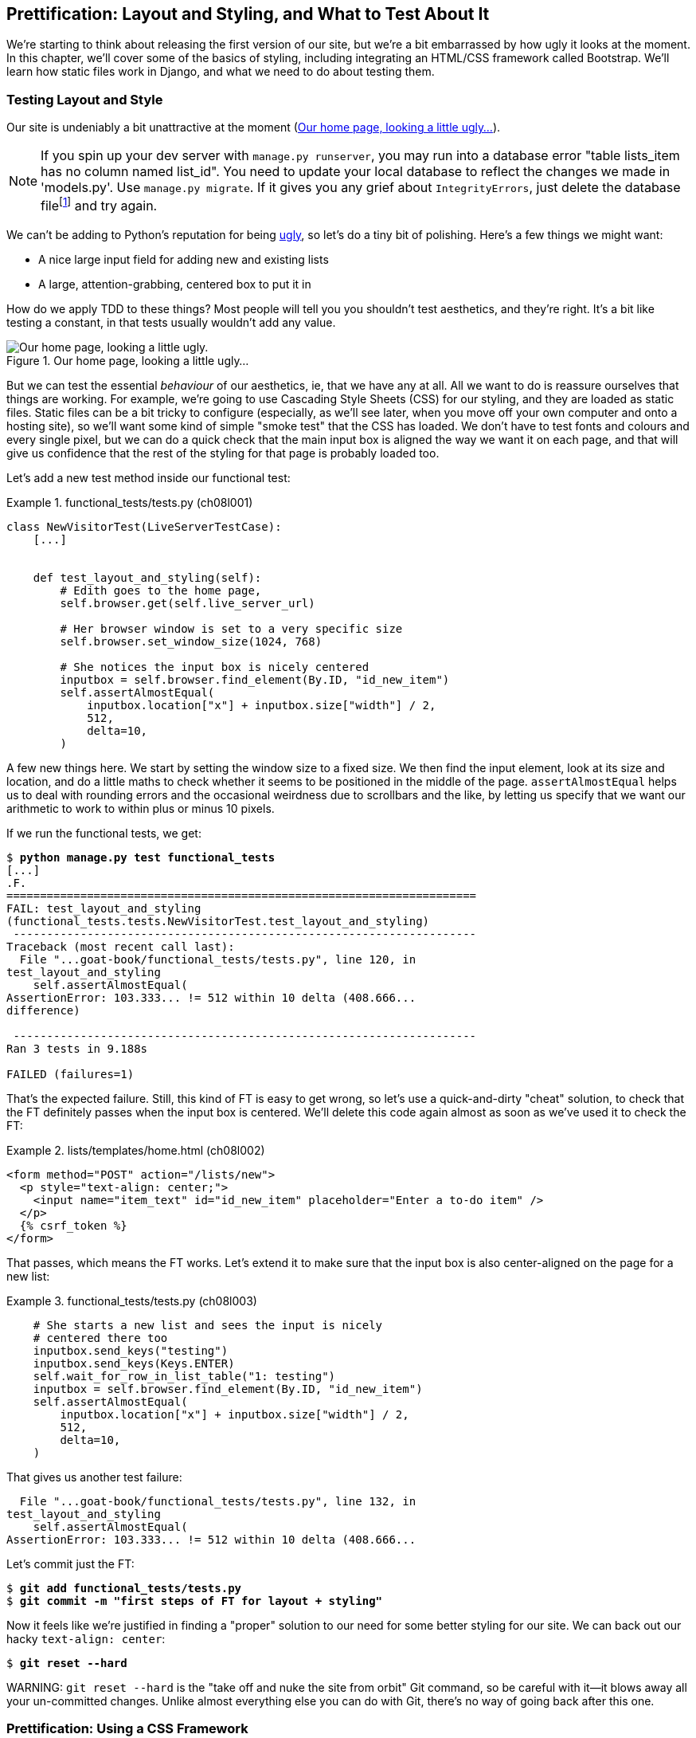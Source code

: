 [[chapter_prettification]]
== Prettification: Layout and Styling, and What to Test About It

((("layout", see="CSS; design and layout testing")))
((("style", see="CSS; design and layout testing")))
We're starting to think about releasing the first version of our site,
but we're a bit embarrassed by how ugly it looks at the moment.
In this chapter, we'll cover some of the basics of styling,
including integrating an HTML/CSS framework called Bootstrap.
We'll learn how static files work in Django,
and what we need to do about testing them.



=== Testing Layout and Style

((("design and layout testing", "selecting test targets", id="DLTtargets08")))
Our site is undeniably a bit unattractive at the moment
(<<homepage-looking-ugly>>).


NOTE: If you spin up your dev server with `manage.py runserver`,
    you may run into a database error
    "table lists_item has no column named list_id".
    You need to update your local database
    to reflect the changes we made in 'models.py'.
    Use `manage.py migrate`.
    If it gives you any grief about `IntegrityErrors`,
    just delete the database filefootnote:[
    What? Delete the database?  Are you crazy?  Not completely.
    The local dev database often gets out of sync with its migrations as we
    go back and forth in our development, and it doesn't have any important
    data in it, so it's OK to blow it away now and again.  We'll be much more
    careful once we have a "production" database on the server.  More on this
    in <<data-migrations-appendix>>.]
    and try again.

We can't be adding to Python's reputation for being
http://grokcode.com/746/dear-python-why-are-you-so-ugly/[ugly],
so let's do a tiny bit of polishing.
Here's a few things we might want:

* A nice large input field for adding new and existing lists
* A large, attention-grabbing, centered box to put it in

((("aesthetics, testing", seealso="design and layout testing")))
How do we apply TDD to these things?
Most people will tell you you shouldn't test aesthetics, and they're right.
It's a bit like testing a constant, in that tests usually wouldn't add any value.


[[homepage-looking-ugly]]
.Our home page, looking a little ugly...
image::images/ugly-homepage.png["Our home page, looking a little ugly."]


((("static files", "challenges of")))
((("CSS (Cascading Style Sheets)", "challenges of static files")))
But we can test the essential _behaviour_ of our aesthetics,
ie, that we have any at all.
All we want to do is reassure ourselves that things are working.
For example, we're going to use Cascading Style Sheets (CSS) for our styling,
and they are loaded as static files.
Static files can be a bit tricky to configure
(especially, as we'll see later, when you move off your own computer and onto a hosting site),
so we'll want some kind of simple "smoke test" that the CSS has loaded.
We don't have to test fonts and colours and every single pixel,
but we can do a quick check that the main input box is aligned the way we want it on each page,
and that will give us confidence that the rest of the styling for that page is probably loaded too.

Let's add a new test method inside our functional test:

[role="sourcecode"]
.functional_tests/tests.py (ch08l001)
====
[source,python]
----
class NewVisitorTest(LiveServerTestCase):
    [...]


    def test_layout_and_styling(self):
        # Edith goes to the home page,
        self.browser.get(self.live_server_url)

        # Her browser window is set to a very specific size
        self.browser.set_window_size(1024, 768)

        # She notices the input box is nicely centered
        inputbox = self.browser.find_element(By.ID, "id_new_item")
        self.assertAlmostEqual(
            inputbox.location["x"] + inputbox.size["width"] / 2,
            512,
            delta=10,
        )
----
====

A few new things here.
We start by setting the window size to a fixed size.
We then find the input element,
look at its size and location,
and do a little maths
to check whether it seems to be positioned in the middle of the page.
`assertAlmostEqual` helps us to deal with rounding errors
and the occasional weirdness due to scrollbars and the like,
by letting us specify that we want our arithmetic to work
to within plus or minus 10 pixels.

If we run the functional tests, we get:


[subs="specialcharacters,macros"]
----
$ pass:quotes[*python manage.py test functional_tests*]
[...]
.F.
======================================================================
FAIL: test_layout_and_styling
(functional_tests.tests.NewVisitorTest.test_layout_and_styling)
 ---------------------------------------------------------------------
Traceback (most recent call last):
  File "...goat-book/functional_tests/tests.py", line 120, in
test_layout_and_styling
    self.assertAlmostEqual(
AssertionError: 103.333... != 512 within 10 delta (408.666...
difference)

 ---------------------------------------------------------------------
Ran 3 tests in 9.188s

FAILED (failures=1)
----

That's the expected failure.
Still, this kind of FT is easy to get wrong,
so let's use a quick-and-dirty "cheat" solution,
to check that the FT definitely passes when the input box is centered.
We'll delete this code again almost as soon as we've used it
to check the FT:

[role="sourcecode small-code"]
.lists/templates/home.html (ch08l002)
====
[source,html]
----
<form method="POST" action="/lists/new">
  <p style="text-align: center;">
    <input name="item_text" id="id_new_item" placeholder="Enter a to-do item" />
  </p>
  {% csrf_token %}
</form>
----
====

That passes, which means the FT works.
Let's extend it to make sure that the input box is also
center-aligned on the page for a new list:

[role="sourcecode"]
.functional_tests/tests.py (ch08l003)
====
[source,python]
----
    # She starts a new list and sees the input is nicely
    # centered there too
    inputbox.send_keys("testing")
    inputbox.send_keys(Keys.ENTER)
    self.wait_for_row_in_list_table("1: testing")
    inputbox = self.browser.find_element(By.ID, "id_new_item")
    self.assertAlmostEqual(
        inputbox.location["x"] + inputbox.size["width"] / 2,
        512,
        delta=10,
    )
----
====

That gives us another test failure:

----
  File "...goat-book/functional_tests/tests.py", line 132, in
test_layout_and_styling
    self.assertAlmostEqual(
AssertionError: 103.333... != 512 within 10 delta (408.666...
----

Let's commit just the FT:

[subs="specialcharacters,quotes"]
----
$ *git add functional_tests/tests.py*
$ *git commit -m "first steps of FT for layout + styling"*
----

Now it feels like we're justified in finding a "proper" solution
to our need for some better styling for our site.
We can back out our hacky `text-align: center`:


[subs="specialcharacters,quotes"]
----
$ *git reset --hard*
----

((("Git", "reset --hard")))
WARNING: `git reset --hard`
    is the "take off and nuke the site from orbit"
    Git command, so be careful with it--it
    blows away all your un-committed changes.
    Unlike almost everything else you can do with Git,
    there's no way of going back after this one.
((("", startref="DLTtargets08")))



[role="pagebreak-before less_space"]
=== Prettification: Using a CSS Framework

((("design and layout testing", "CSS frameworks", id="DLTcssframe08")))
((("CSS (Cascading Style Sheets)", "CSS frameworks", id="CSSframe08")))
((("Bootstrap", "downloading")))
UI design is hard,
and doubly so now that we have to deal with mobile, tablets, and so forth.
That's why many programmers, particularly lazy ones like me,
turn to CSS frameworks to solve some of those problems for them.
There are lots of frameworks out there,
but one of the earliest and most popular still, is Twitter's Bootstrap.
Let's use that.

You can find bootstrap at http://getbootstrap.com/.

We'll download it and put it in a new folder called _static_ inside the `lists`
app:footnote:[On Windows, you may not have `wget` and `unzip`,
but I'm sure you can figure out how to download Bootstrap,
unzip it, and put the contents of the _dist_ folder
into the _lists/static/bootstrap_ folder.]

[subs="specialcharacters,quotes"]
----
$ *wget -O bootstrap.zip https://github.com/twbs/bootstrap/releases/download/\
v5.3.0/bootstrap-5.3.0-dist.zip*
$ *unzip bootstrap.zip*
$ *mkdir lists/static*
$ *mv bootstrap-5.3.0-dist lists/static/bootstrap*
$ *rm bootstrap.zip*
----

Bootstrap comes with a plain, uncustomised installation in the 'dist' folder.
We're going to use that for now,
but you should really never do this for a real site--vanilla
Bootstrap is instantly recognisable,
and a big signal to anyone in the know
that you couldn't be bothered to style your site.
Learn how to use Sass and change the font, if nothing else!
There is info in Bootstrap's docs, or there's an
https://www.freecodecamp.org/news/how-to-customize-bootstrap-with-sass/
[introductory guide here].


Our 'lists' folder will end up looking like this:

[subs="specialcharacters,macros"]
----
$ pass:[<strong>tree lists</strong>]
lists
├── __init__.py
├── admin.py
├── apps.py
├── migrations
│   ├── [...]
├── models.py
├── static
│   └── bootstrap
│       ├── css
│       │   ├── bootstrap.css
│       │   ├── bootstrap.css.map
│       │   ├── [...]
│       │   └── bootstrap-utilities.rtl.min.css.map
│       └── js
│           ├── bootstrap.bundle.js
│           ├── bootstrap.bundle.js.map
│           ├── [...]
│           └── bootstrap.min.js.map
├── templates
│   ├── home.html
│   └── list.html
├── [...]
----

((("Bootstrap", "documentation")))
Look at the "Getting Started" section of the
https://getbootstrap.com/docs/5.3/getting-started/introduction/[Bootstrap documentation];
you'll see it wants our HTML template to include something like this:


[role="skipme"]
[source,html]
----
<!doctype html>
<html lang="en">
  <head>
    <meta charset="utf-8">
    <meta name="viewport" content="width=device-width, initial-scale=1">
    <title>Bootstrap demo</title>
  </head>
  <body>
    <h1>Hello, world!</h1>
  </body>
</html>

----

We already have two HTML templates.
We don't want to be adding a whole load of boilerplate code to each,
so now feels like the right time to apply
the "Don't repeat yourself" rule,
and bring all the common parts together.
Thankfully, the Django template language makes that easy using something
called template inheritance.
((("", startref="DLTcssframe08")))
((("", startref="CSSframe08")))





=== Django Template Inheritance

((("design and layout testing", "Django template inheritance")))
((("templates", "Django template inheritance")))
((("Django framework", "template inheritance")))
Let's have a little review of what the differences are between 'home.html' and
'list.html':

[subs="specialcharacters,macros"]
----
$ pass:quotes[*diff lists/templates/home.html lists/templates/list.html*]
<     <h1>Start a new To-Do list</h1>
<     <form method="POST" action="/lists/new">
---
>     <h1>Your To-Do list</h1>
>     <form method="POST" action="/lists/{{ list.id }}/add_item">
[...]
>     <table id="id_list_table">
>       {% for item in list.item_set.all %}
>         <tr><td>{{ forloop.counter }}: {{ item.text }}</td></tr>
>       {% endfor %}
>     </table>
----

They have different header texts, and their forms use different URLs. On top
of that, 'list.html' has the additional `<table>` element.

//IDEA add a note re downsides of inheritance?
Now that we're clear on what's in common and what's not, we can make the two
templates inherit from a common "superclass" template.  We'll start by
making a copy of 'list.html':

[subs="specialcharacters,quotes"]
----
$ *cp lists/templates/list.html lists/templates/base.html*
----
//006

We make this into a base template which just contains the common boilerplate,
and mark out the "blocks", places where child templates can customise it:

[role="sourcecode small-code"]
.lists/templates/base.html (ch08l007)
====
[source,html]
----
<html>
  <head>
    <title>To-Do lists</title>
  </head>

  <body>
    <h1>{% block header_text %}{% endblock %}</h1>

    <form method="POST" action="{% block form_action %}{% endblock %}">
      <input name="item_text" id="id_new_item" placeholder="Enter a to-do item" />
      {% csrf_token %}
    </form>

    {% block table %}
    {% endblock %}
  </body>

</html>
----
====

The base template defines a series of areas called "blocks",
which will be places that other templates can hook in and add their own content.
Let's see how that works in practice,
by changing 'home.html' so that it "inherits from" 'base.html':

[role="sourcecode"]
.lists/templates/home.html (ch08l008)
====
[source,html]
----
{% extends 'base.html' %}

{% block header_text %}Start a new To-Do list{% endblock %}

{% block form_action %}/lists/new{% endblock %}
----
====

You can see that lots of the boilerplate HTML disappears,
and we just concentrate on the bits we want to customise.
We do the same for 'list.html':

[role="sourcecode"]
.lists/templates/list.html (ch08l009)
====
[source,html]
----
{% extends 'base.html' %}

{% block header_text %}Your To-Do list{% endblock %}

{% block form_action %}/lists/{{ list.id }}/add_item{% endblock %}

{% block table %}
  <table id="id_list_table">
    {% for item in list.item_set.all %}
      <tr><td>{{ forloop.counter }}: {{ item.text }}</td></tr>
    {% endfor %}
  </table>
{% endblock %}
----
====


That's a refactor of the way our templates work.
We rerun the FTs to make sure we haven't broken anything...

----
AssertionError: 103.333... != 512 within 10 delta (408.666...
----

Sure enough, they're still getting to exactly where they were before.
That's worthy of a commit:
((("Git", "diff -w")))

[subs="specialcharacters,quotes"]
----
$ *git diff -w*
# the -w means ignore whitespace, useful since we've changed some html indenting
$ *git status*
$ *git add lists/templates* # leave static, for now
$ *git commit -m "refactor templates to use a base template"*
----



=== Integrating Bootstrap

((("design and layout testing", "Bootstrap integration")))
((("Bootstrap", "integrating")))
Now it's much easier to integrate the boilerplate code that Bootstrap wants--we
won't add the JavaScript yet, just the CSS:

[role="sourcecode"]
.lists/templates/base.html (ch08l010)
====
[source,html]
----
<!doctype html>
<html lang="en">

  <head>
    <title>To-Do lists</title>
    <meta charset="utf-8">
    <meta name="viewport" content="width=device-width, initial-scale=1">
    <link href="css/bootstrap.min.css" rel="stylesheet">
  </head>
[...]
----
====


==== Rows and Columns

Finally, let's actually use some of the Bootstrap magic!
You'll have to read the documentation yourself,
but we should be able to use a combination
of the grid system and the `justify-content-center` class to get what we want:

[role="sourcecode"]
.lists/templates/base.html (ch08l011)
====
[source,html]
----
  <body>
    <div class="container">

      <div class="row justify-content-center">
        <div class="col-lg-6 text-center">
          <h1>{% block header_text %}{% endblock %}</h1>

          <form method="POST" action="{% block form_action %}{% endblock %}" >
            <input
              name="item_text"
              id="id_new_item"
              placeholder="Enter a to-do item"
            />
            {% csrf_token %}
          </form>
        </div>
      </div>

      <div class="row justify-content-center">
        <div class="col-lg-6">
          {% block table %}
          {% endblock %}
        </div>
      </div>

    </div>
  </body>
----
====

(If you've never seen an HTML tag broken up over several lines,
that `<input>` may be a little shocking.
It is definitely valid,
but you don't have to use it if you find it offensive. ;)

TIP: Take the time to browse through the
    http://getbootstrap.com/[Bootstrap documentation],
    if you've never seen it before.
    It's a shopping trolley brimming full of useful tools
    to use in your site.

Does that work?

----
AssertionError: 103.333... != 512 within 10 delta (408.666...
----

Hmm. No.  Why isn't our CSS loading?



=== Static Files in Django

((("Django framework", "static files in", id="DJFstatic08")))
Django, and indeed any web server,
needs to know two things to deal with static files:

1. How to tell when a URL request is for a static file,
   as opposed to for some HTML
   that's going to be served via a view function

2. Where to find the static file the user wants

In other words, static files are a mapping from URLs to files on disk.

((("static files", "URL requests for")))
For item 1, Django lets us define a URL "prefix"
to say that any URLs which start with that prefix
should be treated as requests for static files.
By default, the prefix is [keep-together]#'/static/'#.
It's defined in _settings.py_:

[role="sourcecode currentcontents"]
.superlists/settings.py
====
[source,python]
----
[...]

# Static files (CSS, JavaScript, Images)
# https://docs.djangoproject.com/en/4.2/howto/static-files/

STATIC_URL = "static/"
----
====

((("static files", "finding")))
The rest of the settings we will add to this section
are all to do with item 2:
finding the actual static files on disk.

While we're using the Django development server (`manage.py runserver`),
we can rely on Django to magically find static files for us--it'll
just look in any subfolder of one of our apps called _static_.

You now see why we put all the Bootstrap static files into _lists/static_.
So why are they not working at the moment?
It's because we're not using the `/static/` URL prefix.
Have another look at the link to the CSS in _base.html_:

[role="sourcecode currentcontents"]
.lists/templates/base.html
[source,html]
----
    <link href="css/bootstrap.min.css" rel="stylesheet">
----

That `href` is just what happened to be in the bootstrap docs.
To get it to work, we need to change it to:

[role="sourcecode small-code"]
.lists/templates/base.html (ch08l012)
====
[source,html]
----
    <link href="/static/bootstrap/css/bootstrap.min.css" rel="stylesheet">
----
====


Now when `runserver` sees the request,
it knows that it's for a static file because it begins with `/static/`.
It then tries to find a file called _bootstrap/css/bootstrap.min.css_,
looking in each of our app folders for subfolders called _static_,
and it should find it at _lists/static/bootstrap/css/bootstrap.min.css_.

So if you take a look manually, you should see it works,
as in <<list-page-centered>>.

[[list-page-centered]]
.Our site starts to look a little better...
image::images/prettified-1.png["The list page with centered header."]



==== Switching to StaticLiveServerTestCase


((("StaticLiveServerTestCase")))
If you run the FT though, annoyingly, it still won't pass:

----
AssertionError: 103.333... != 512 within 10 delta (408.666...
----

That's because, although `runserver` automagically finds static files,
`LiveServerTestCase` doesn't.
Never fear, though:
the Django developers have made an even more magical test class
called `StaticLiveServerTestCase`
(see https://docs.djangoproject.com/en/4.2/topics/testing/tools/#liveservertestcase[the docs]).

Let's switch to that:

[role="sourcecode"]
.functional_tests/tests.py (ch08l013)
====
[source,diff]
----
@@ -1,14 +1,14 @@
-from django.test import LiveServerTestCase
+from django.contrib.staticfiles.testing import StaticLiveServerTestCase
 from selenium import webdriver
 from selenium.common.exceptions import WebDriverException
 from selenium.webdriver.common.keys import Keys
 import time

 MAX_WAIT = 10


-class NewVisitorTest(LiveServerTestCase):
+class NewVisitorTest(StaticLiveServerTestCase):

     def setUp(self):
----
====
//008

And now it will find the new CSS, which will get our test to pass:
((("", startref="DJFstatic08")))


[subs="specialcharacters,macros"]
----
$ pass:quotes[*python manage.py test functional_tests*]
Creating test database for alias 'default'...
...
 ---------------------------------------------------------------------
Ran 3 tests in 9.764s
----


Hooray!


=== Using Bootstrap Components to Improve the Look of the Site

((("design and layout testing", "Bootstrap tools")))Let's
see if we can do even better, using some of the other tools in
Bootstrap's panoply.


==== Jumbotron!

The first version of Bootstrap used to ship with a class called `jumbotron`
for things that are meant to be particularly prominent on the page.
It doesn't exit any more, but old-timers like me still pine for it,
so they have a specific page in the docs that tells you how to recreate it.

Essentially, we massively embiggen the main page header and the input form,
putting it into a grey box with nice rounded corners:

[role="sourcecode"]
.lists/templates/base.html (ch08l014)
====
[source,html]
----
  <body>
    <div class="container">

      <div class="row justify-content-center p-5 bg-body-tertiary rounded-3">
        <div class="col-lg-6 text-center">
          <h1 class="display-1 mb-4">{% block header_text %}{% endblock %}</h1>
          [...]
----
====

That ends up looking something like <<jumbotron-header>>:

[[jumbotron-header]]
.A big grey box at the top of the page
image::images/prettified-2.png["The homepage with a big grey box surrounding the title and input"]


TIP: When hacking about with design and layout,
    it's best to have a window open that we can hit refresh on, frequently.
    Use `python manage.py runserver` to spin up the dev server,
    and then browse to __http://localhost:8000__
    to see your work as we go.


==== Large Inputs


((("Bootstrap", "large inputs")))
((("form control classes (Bootstrap)")))
The jumbotron is a good start,
but now the input box has tiny text compared to everything else.
Thankfully, Bootstrap's form control classes offer an option
to set an input to be "large":


[role="sourcecode"]
.lists/templates/base.html (ch08l015)
====
[source,html]
----
    <input
      class="form-control form-control-lg"
      name="item_text"
      id="id_new_item"
      placeholder="Enter a to-do item"
    />
----
====


==== Table Styling


((("Bootstrap", "table styling")))
((("table styling (Bootstrap)")))
The table text also looks too small compared to the rest of the page now.
Adding the Bootstrap `table` class improves things, over in _list.html_:


[role="sourcecode"]
.lists/templates/list.html (ch08l016)
====
[source,html]
----
  <table class="table" id="id_list_table">
----
====


==== Dark Modeeeeeee

In contrast to my greybeard nostalgia for the Jumbotron,
here's something relatively new to Bootstrap, Dark Mode!

[role="sourcecode"]
.lists/templates/base.html (ch08l017)
====
[source,html]
----
<!doctype html>
<html lang="en" data-bs-theme="dark">
----
====

Take a look at <<dark-modeee>>.
I think that looks great!

[[dark-modeee]]
.The lists page goes dark
image::images/prettified-dark.png["Screenshot of lists page in dark mode. Cool."]

But it's very much a matter of personal preference,
and my editor will kill me
if I make all the rest of my screenshots use so much ink,
so I'm going to revert it for now.
You feel free to keep it if you like!

==== A semi-decent page

All that took me a few goes, but I'm reasonably happy with it now
(<<homepage-looking-better>>).

[[homepage-looking-better]]
.The lists page, looking good enough for now...
image::images/prettified-final.png["Screenshot of lists page in light mode with decent styling."]

If you want to go further with customising Bootstrap,
you need to get into compiling Sass.
I've said it already, but I _definitely_ recommend
taking the time to do that some day.
Sass/SCSS is a great improvement on plain old CSS,
and a useful tool even if you don't use Bootstrap.


A last run of the functional tests, to see if everything still works OK:

[role="dofirst-ch08l018"]
[subs="specialcharacters,macros"]
----
$ pass:quotes[*python manage.py test functional_tests*]
[...]
...
 ---------------------------------------------------------------------
Ran 3 tests in 10.084s

OK
----


That's it! Definitely time for a commit:


[subs="specialcharacters,quotes"]
----
$ *git status* # changes tests.py, base.html, list.html, settings.py, + untracked lists/static
$ *git add .*
$ *git status* # will now show all the bootstrap additions
$ *git commit -m "Use Bootstrap to improve layout"*
----


=== What We Glossed Over: collectstatic and Other Static Directories

((("design and layout testing", "collecting static files for deployment", id="DLTcollect08")))
((("static files", "collecting for deployment", id="SFcollect08")))
((("collectstatic command", id="collect08")))
We saw earlier that the Django dev server will magically find all your static files
inside app folders, and serve them for you.
That's fine during development,
but when you're running on a real web server,
you don't want Django serving your static content--using Python
to serve raw files is slow and inefficient,
and a web server like Apache or Nginx can do this all for you.
You might even decide to upload all your static files to a CDN,
instead of hosting them yourself.

For these reasons, you want to be able to gather up all your static files
from inside their various app folders,
and copy them into a single location, ready for deployment.
This is what the `collectstatic` command is for.

The destination, the place where the collected static files go, is defined in
'settings.py' as `STATIC_ROOT`. In the next chapter we'll be doing some
deployment, so let's actually experiment with that now.  A common and
straightforward place to put it is in a folder called "static" in the root
of our repo:

[role="skipme"]
----
.
├── db.sqlite3
├── functional_tests/
├── lists/
├── manage.py
├── static/
└── superlists/
----

Here's a neat way of specifying that folder,
making it relative to the location of the project base directory:

[role="sourcecode"]
.superlists/settings.py (ch08l019)
====
[source,python]
----
# Static files (CSS, JavaScript, Images)
# https://docs.djangoproject.com/en/4.2/howto/static-files/

STATIC_URL = "static/"
STATIC_ROOT = BASE_DIR / "static"
----
====


Take a look at the top of the settings file,
and you'll see how that `BASE_DIR` variable is helpfully defined for us,
using `pathlib.Path` and `__file__`
(both really nice Python builtins)footnote:[
Notice in the `Pathlib` wrangling of `__file__`
that the `.resolve()` happens before anything else.
Always follow this pattern when working with `__file__`,
otherwise you can see unpredictable behaviours
depending on how the file is imported.
Thanks to https://github.com/CleanCut/green[Green Nathan]
for that tip!].


Anyway, let's try running `collectstatic`:

[subs="specialcharacters,macros"]
----
$ pass:quotes[*python manage.py collectstatic*]

169 static files copied to '...goat-book/static'.
----

And if we look in './static', we'll find all our CSS files:

[subs="specialcharacters,quotes"]
----
$ *tree -v static/*
static/
├── admin
│   ├── css
│   │   ├── autocomplete.css
│   │   ├── [...]
[...]
│               └── xregexp.min.js
└── bootstrap
    ├── css
    │   ├── bootstrap-grid.css
    │   ├── [...]
    │   └── bootstrap-rtl.min.css.map
    └── js
        ├── bootstrap.bundle.js
        ├── [...]
        └── bootstrap.min.js.map

16 directories, 169 files
----

`collectstatic` has also picked up all the CSS for the admin site.
The admin site is one of Django's powerful features,
but we don't need it for our simple site, so let's disable it for now:

[role="sourcecode"]
.superlists/settings.py
====
[source,python]
----
INSTALLED_APPS = [
    # "django.contrib.admin",
    "django.contrib.auth",
    "django.contrib.contenttypes",
    "django.contrib.sessions",
    "django.contrib.messages",
    "django.contrib.staticfiles",
    "lists",
]
----
====

[role="pagebreak-before"]
And we try again:


[subs="specialcharacters,macros"]
----
$ pass:quotes[*rm -rf static/*]
$ pass:quotes[*python manage.py collectstatic*]

44 static files copied to '...goat-book/static'.
----

Much better.


Now we know how to collect all the static files into a single folder,
where it's easy for a web server to find them.
We'll find out all about that, including how to test it, in the next chapter!

((("", startref="DLTcollect08")))
((("", startref="SFcollect08")))
((("", startref="collect08")))
For now let's save our changes to _settings.py_.
We'll also add the top-level static folder to our gitignore,
since it will only contain copies of files
we actually keep in individual apps' static folders.


[subs="specialcharacters,quotes"]
----
$ *git diff* # should show changes in settings.py plus the new directory*
$ *echo /static >> .gitignore*
$ *git commit -am "set STATIC_ROOT in settings and disable admin"*
----


=== A Few Things That Didn't Make It

Inevitably this was only a whirlwind tour of styling and CSS,
and there were several topics that I'd considered covering that didn't make it.
Here are a few candidates for further study:

* The `{% static %}` template tag, for more DRY and fewer hardcoded URLs
* Client-side packaging tools, like `npm` and `bower`
* And again, customising bootstrap with SASS



[role="pagebreak-before less_space"]
.Recap: On Testing Design and Layout
*******************************************************************************

((("design and layout testing", "best practices for")))
The short answer is: you shouldn't write tests for design and layout _per se_.
It's too much like testing a constant,
and the tests you write are often brittle.

With that said,
the _implementation_ of design and layout involves something quite tricky:
CSS and static files.
As a result, it is valuable to have some kind of minimal "smoke test"
which checks that your static files and CSS are working.
As we'll see in the next chapter, it can help pick up problems
when you deploy your code to [keep-together]#production#.

Similarly, if a particular piece of styling required a lot of client-side JavaScript code
to get it to work
(dynamic resizing is one I've spent a bit of time on),
you'll definitely want some tests for that.

Try to write the minimal tests that will give you confidence
that your design and layout is working,
without testing _what_ it actually is.
Aim to leave yourself in a position
where you can freely make changes to the design and layout,
without having to go back and adjust tests all the time.

*******************************************************************************
